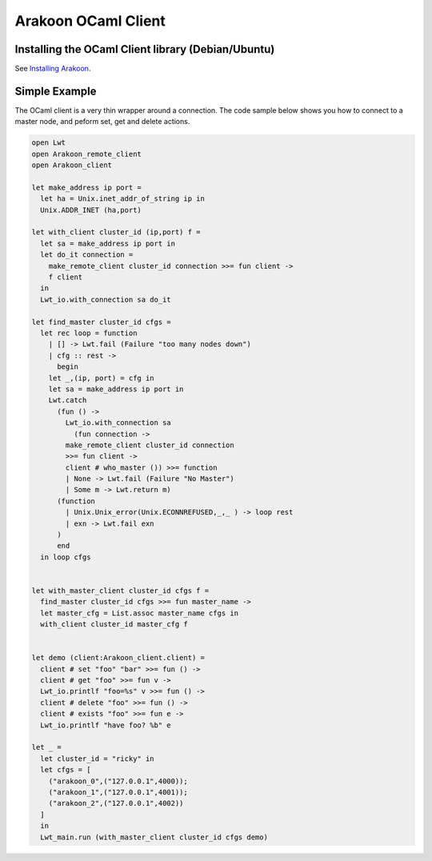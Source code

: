 ====================
Arakoon OCaml Client
====================
Installing the OCaml Client library (Debian/Ubuntu)
===================================================
See `Installing Arakoon <installing_arakoon.html>`_.

Simple Example
==============
The OCaml client is a very thin wrapper around a connection. The code sample
below shows you how to connect to a master node, and peform set, get and
delete actions.

.. sourcecode:: ocaml

    open Lwt
    open Arakoon_remote_client
    open Arakoon_client

    let make_address ip port =
      let ha = Unix.inet_addr_of_string ip in
      Unix.ADDR_INET (ha,port)

    let with_client cluster_id (ip,port) f =
      let sa = make_address ip port in
      let do_it connection = 
        make_remote_client cluster_id connection >>= fun client ->
        f client
      in
      Lwt_io.with_connection sa do_it

    let find_master cluster_id cfgs =
      let rec loop = function
        | [] -> Lwt.fail (Failure "too many nodes down")
        | cfg :: rest ->
          begin
        let _,(ip, port) = cfg in
        let sa = make_address ip port in
        Lwt.catch
          (fun () ->
            Lwt_io.with_connection sa
              (fun connection ->
            make_remote_client cluster_id connection 
            >>= fun client ->
            client # who_master ()) >>= function
            | None -> Lwt.fail (Failure "No Master")
            | Some m -> Lwt.return m)
          (function 
            | Unix.Unix_error(Unix.ECONNREFUSED,_,_ ) -> loop rest
            | exn -> Lwt.fail exn
          )
          end
      in loop cfgs


    let with_master_client cluster_id cfgs f =
      find_master cluster_id cfgs >>= fun master_name ->
      let master_cfg = List.assoc master_name cfgs in
      with_client cluster_id master_cfg f


    let demo (client:Arakoon_client.client) =
      client # set "foo" "bar" >>= fun () ->
      client # get "foo" >>= fun v ->
      Lwt_io.printlf "foo=%s" v >>= fun () ->
      client # delete "foo" >>= fun () ->
      client # exists "foo" >>= fun e -> 
      Lwt_io.printlf "have foo? %b" e 

    let _ = 
      let cluster_id = "ricky" in
      let cfgs = [
        ("arakoon_0",("127.0.0.1",4000));
        ("arakoon_1",("127.0.0.1",4001));
        ("arakoon_2",("127.0.0.1",4002))
      ]
      in
      Lwt_main.run (with_master_client cluster_id cfgs demo)
